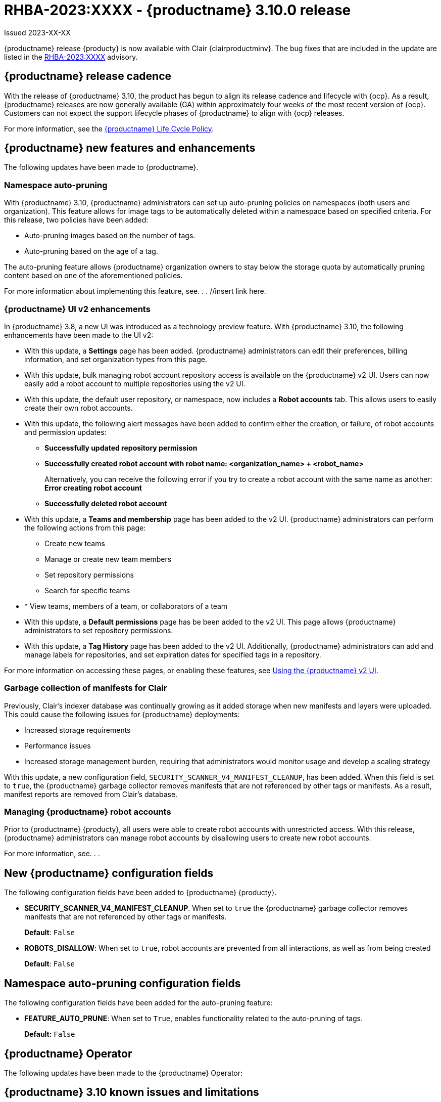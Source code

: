 [id="rn-3-900"]
= RHBA-2023:XXXX - {productname} 3.10.0 release

Issued 2023-XX-XX

{productname} release {producty} is now available with Clair {clairproductminv}. The bug fixes that are included in the update are listed in the link:https://access.redhat.com/errata/RHBA-2023:XXXX[RHBA-2023:XXXX] advisory.

[id="release-cadence-310"]
== {productname} release cadence 

With the release of {productname} 3.10, the product has begun to align its release cadence and lifecycle with {ocp}. As a result, {productname} releases are now generally available (GA) within approximately four weeks of the most recent version of {ocp}. Customers can not expect the support lifecycle phases of {productname} to align with {ocp} releases. 

For more information, see the link:https://access.redhat.com/support/policy/updates/rhquay/[{productname} Life Cycle Policy].

[id="new-features-and-enhancements-310"]
== {productname} new features and enhancements

The following updates have been made to {productname}.

[id="3-10-namespace-auto-pruning"]
=== Namespace auto-pruning

With {productname} 3.10, {productname} administrators can set up auto-pruning policies on namespaces (both users and organization). This feature allows for image tags to be automatically deleted within a namespace based on specified criteria. For this release, two policies have been added:

* Auto-pruning images based on the number of tags.
* Auto-pruning based on the age of a tag. 

The auto-pruning feature allows {productname} organization owners to stay below the storage quota by automatically pruning content based on one of the aforementioned policies. 

For more information about implementing this feature, see. . . //insert link here. 

[id="3-10-v2-ui-enhancements"]
=== {productname} UI v2 enhancements 

In {productname} 3.8, a new UI was introduced as a technology preview feature. With {productname} 3.10, the following enhancements have been made to the UI v2:

* With this update, a *Settings* page has been added. {productname} administrators can edit their preferences, billing information, and set organization types from this page.  

* With this update, bulk managing robot account repository access is available on the {productname} v2 UI. Users can now easily add a robot account to multiple repositories using the v2 UI. 

* With this update, the default user repository, or namespace, now includes a *Robot accounts* tab. This allows users to easily create their own robot accounts. 

* With this update, the following alert messages have been added to confirm either the creation, or failure, of robot accounts and permission updates:

** *Successfully updated repository permission*
** *Successfully created robot account with robot name: <organization_name> + <robot_name>*
+
Alternatively, you can receive the following error if you try to create a robot account with the same name as another: *Error creating robot account*
** *Successfully deleted robot account*

* With this update, a *Teams and membership* page has been added to the v2 UI. {productname} administrators can perform the following actions from this page:

** Create new teams
** Manage or create new team members
** Set repository permissions
** Search for specific teams 
* * View teams, members of a team, or collaborators of a team 

* With this update, a *Default permissions* page has be been added to the v2 UI. This page allows {productname} administrators to set repository permissions. 

* With this update, a *Tag History* page has been added to the v2 UI. Additionally, {productname} administrators can add and manage labels for repositories, and set expiration dates for specified tags in a repository. 

For more information on accessing these pages, or enabling these features, see link:https://access.redhat.com/documentation/en-us/red_hat_quay/3/html-single/use_red_hat_quay/index#using-v2-ui[Using the {productname} v2 UI].

[id="clair-gc-manifests"]
=== Garbage collection of manifests for Clair

Previously, Clair's indexer database was continually growing as it added storage when new manifests and layers were uploaded. This could cause the following issues for {productname} deployments:

* Increased storage requirements
* Performance issues
* Increased storage management burden, requiring that administrators would monitor usage and develop a scaling strategy

With this update, a new configuration field, `SECURITY_SCANNER_V4_MANIFEST_CLEANUP`, has been added. When this field is set to `true`, the {productname} garbage collector removes manifests that are not referenced by other tags or manifests. As a result, manifest reports are removed from Clair's database. 

[id="disamanaginbling-robot-accounts-quay"]
=== Managing {productname} robot accounts

Prior to {productname} {producty}, all users were able to create robot accounts with unrestricted access. With this release, {productname} administrators can manage robot accounts by disallowing users to create new robot accounts.

For more information, see. . .

[id="new-quay-config-fields-310"]
== New {productname} configuration fields
 
The following configuration fields have been added to {productname} {producty}.

* **SECURITY_SCANNER_V4_MANIFEST_CLEANUP**. When set to `true` the {productname} garbage collector removes manifests that are not referenced by other tags or manifests.
+
*Default*: `False`

* **ROBOTS_DISALLOW**: When set to `true`, robot accounts are prevented from all interactions, as well as from being created
+
*Default*: `False`

[id="namespace-auto-pruning-config-fields"]
== Namespace auto-pruning configuration fields 

The following configuration fields have been added for the auto-pruning feature:

** **FEATURE_AUTO_PRUNE**: When set to `True`, enables functionality related to the auto-pruning of tags. 
+
*Default:* `False`

[id="quay-operator-updates-310"]
== {productname} Operator

The following updates have been made to the {productname} Operator:

[id="known-issues-and-limitations-310"]
== {productname} 3.10 known issues and limitations

The following sections note known issues and limitations for {productname} {producty}.

[id="known-issues-310"]
=== {productname} 3.10 known issues

* There is a known issue with the auto-pruning feature when pushing image tags with Cosign signatures. In some scenarios, for example, when each image tag uses a different Cosign key, the auto-pruner worker removes the image signature and only keeps the image tag. This occurs because {productname} considers image tags and the signature as two tags. The expected behavior of this feature is that the auto-pruner should consider the image tag and signature as one item, calculate only the image tag, and when the auto-pruner worker is configured in such a way that the tag is pruned, it also prunes the signature. This will be fixed in a future version of {productname}. (link:https://issues.redhat.com/browse/PROJQUAY-6380[*PROJQUAY-6380*])

* Currently, auditing for auto-pruning policy operations, including creating, updating, or deleting policies, is unavailable. This is a known issue and will be fixed in a future release of {productname}. (link:https://issues.redhat.com/browse/PROJQUAY-6229[*PROJQUAY-6228*])

* Currently, the the auto-pruning worker prunes `ReadOnly` and mirror repositories, in addition to normal repositories. `ReadOnly` and mirror repositories should not be pruned automatically. This is a known issue and will be fixed in a future version of {productname}. (link:https://issues.redhat.com/browse/PROJQUAY-6235[*PROJQUAY-6235*])

[id="limitations-310"]
=== {productname} 3.10 limitations

* Robot accounts are mandatory for repository mirroring. Setting the `ROBOTS_DISALLOW` configuration field to `true` breaks mirroring configurations. This will be fixed in a future version of {productname}

////

Additionally, {productname} administrators can add robot accounts to allowlists when disallowing the creation of new robot accounts. This ensures operability of approved robot accounts.

* Robot accounts are mandatory for repository mirroring. Setting the `ROBOTS_DISALLOW` configuration field to `true` without allowlisting supplementary robot accounts will break mirroring configurations. This will be fixed in a future version of {productname}

You must allowlist robot accounts with the `ROBOTS_WHITELIST` variable when managing robot accounts with the `ROBOTS_DISALLOW` field. Use the following reference when managing robot accounts:
+
[source,yaml]
----
ROBOTS_DISALLOW: true
ROBOTS_WHITELIST: 
  - quayadmin+robot1
  - quayadmin+robot2
  - quayadmin+robot3
----
+
For more information, see. . .
////

[id="bug-fixes-310"]
== {productname} bug fixes

[id="quay-feature-tracker"]
== {productname} feature tracker

New features have been added to {productname}, some of which are currently in Technology Preview. Technology Preview features are experimental features and are not intended for production use.

Some features available in previous releases have been deprecated or removed. Deprecated functionality is still included in {productname}, but is planned for removal in a future release and is not recommended for new deployments. For the most recent list of deprecated and removed functionality in {productname}, refer to Table 1.1. Additional details for more fine-grained functionality that has been deprecated and removed are listed after the table.

//Remove entries with the same status older than the latest three releases.

.Technology Preview tracker
[cols="4,1,1,1",options="header"]
|===
|Feature | Quay 3.10 | Quay 3.9 | Quay 3.8

|Disabling robot accounts
|General Availability
|-
|-
|Namespace auto-pruning
|General Availability
|
|

|link:https://access.redhat.com/documentation/en-us/red_hat_quay/3.9/html-single/manage_red_hat_quay/index#operator-georepl-site-removal[Single site geo-replication removal]
|General Availability
|General Availability
|-

|link:https://access.redhat.com/documentation/en-us/red_hat_quay/3.9/html-single/manage_red_hat_quay/index#proc_manage-log-storage-splunk[Splunk log forwarding]
|General Availability
|General Availability
|-

|link:https://access.redhat.com/documentation/en-us/red_hat_quay/3.9/html-single/configure_red_hat_quay/index#config-fields-nutanix[Nutanix Object Storage]
|General Availability
|General Availability
|-

|link:https://access.redhat.com/documentation/en-us/red_hat_quay/3.8/html-single/configure_red_hat_quay/index#reference-miscellaneous-v2-ui[FEATURE_UI_V2]
|Technology Preview
|Technology Preview
|Technology Preview

| link:https://access.redhat.com/documentation/en-us/red_hat_quay/3.8/html-single/manage_red_hat_quay/index#proc_manage-ipv6-dual-stack[FEATURE_LISTEN_IP_VERSION]
|General Availability
|General Availability
|General Availability

| link:https://access.redhat.com/documentation/en-us/red_hat_quay/3.8/html-single/manage_red_hat_quay/index#ldap-super-users-enabling[LDAP_SUPERUSER_FILTER]
|General Availability
|General Availability
|General Availability

| link:https://access.redhat.com/documentation/en-us/red_hat_quay/3.8/html-single/manage_red_hat_quay/index#ldap-restricted-users-enabling[LDAP_RESTRICTED_USER_FILTER]
|General Availability
|General Availability
|General Availability

| link:https://access.redhat.com/documentation/en-us/red_hat_quay/3.8/html-single/configure_red_hat_quay/index#configuring-superusers-full-access[FEATURE_SUPERUSERS_FULL_ACCESS]
|General Availability
|General Availability
|General Availability

| link:https://access.redhat.com/documentation/en-us/red_hat_quay/3.8/html-single/configure_red_hat_quay/index#configuring-global-readonly-super-users[GLOBAL_READONLY_SUPER_USERS]
|General Availability
|General Availability
|General Availability

| link:https://access.redhat.com/documentation/en-us/red_hat_quay/3.8/html-single/configure_red_hat_quay/index#configuring-feature-restricted-users[FEATURE_RESTRICTED_USERS]
|General Availability
|General Availability
|General Availability

| link:https://access.redhat.com/documentation/en-us/red_hat_quay/3.8/html-single/configure_red_hat_quay/index#configuring-restricted-users-whitelist[RESTRICTED_USERS_WHITELIST]
|General Availability
|General Availability
|General Availability

|link:https://access.redhat.com/documentation/en-us/red_hat_quay/3.7/html-single/use_red_hat_quay#quay-as-cache-proxy[{productname} as proxy cache for upstream registries]
|General Availability
|General Availability
|General Availability

|link:https://access.redhat.com/documentation/en-us/red_hat_quay/3.8/html-single/manage_red_hat_quay/index#clair-crda-configuration[Java scanning with Clair]
|Technology Preview
|Technology Preview
|Technology Preview

|===

////
[id="deprecated-features"]
=== Deprecated features
////
